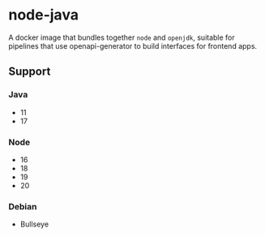 * node-java
A docker image that bundles together =node= and =openjdk=, suitable for pipelines that use
openapi-generator to build interfaces for frontend apps.

** Support
*** Java
- 11
- 17

*** Node
- 16
- 18
- 19
- 20

*** Debian
- Bullseye

